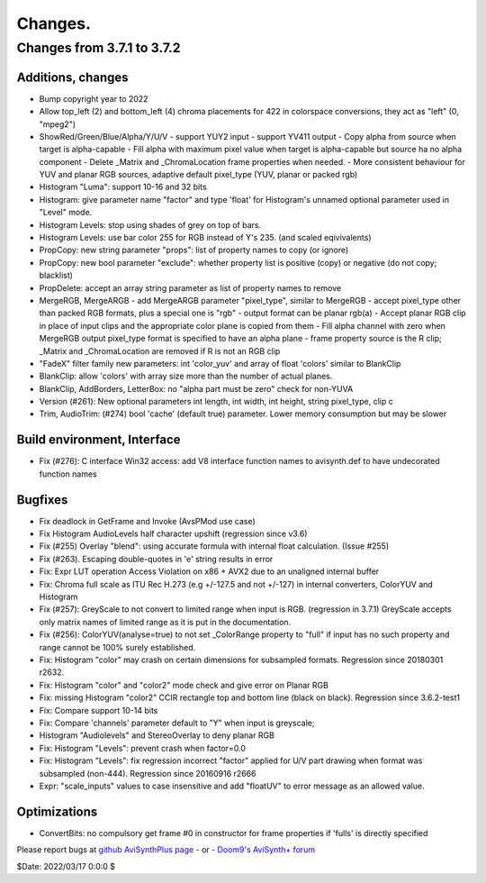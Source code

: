 
Changes.
========


Changes from 3.7.1 to 3.7.2
---------------------------

Additions, changes
~~~~~~~~~~~~~~~~~~
- Bump copyright year to 2022
- Allow top_left (2) and bottom_left (4) chroma placements for 422 in colorspace conversions, they act as "left" (0, "mpeg2")
- ShowRed/Green/Blue/Alpha/Y/U/V
  - support YUY2 input
  - support YV411 output
  - Copy alpha from source when target is alpha-capable
  - Fill alpha with maximum pixel value when target is alpha-capable but source ha no alpha component
  - Delete _Matrix and _ChromaLocation frame properties when needed.
  - More consistent behaviour for YUV and planar RGB sources, adaptive default pixel_type (YUV, planar or packed rgb)
- Histogram "Luma": support 10-16 and 32 bits
- Histogram: give parameter name "factor" and type 'float' for Histogram's unnamed optional parameter used in "Level" mode.
- Histogram Levels: stop using shades of grey on top of bars.
- Histogram Levels: use bar color 255 for RGB instead of Y's 235. (and scaled eqivivalents)
- PropCopy: new string parameter "props": list of property names to copy (or ignore)
- PropCopy: new bool parameter "exclude": whether property list is positive (copy) or negative (do not copy; blacklist)
- PropDelete: accept an array string parameter as list of property names to remove
- MergeRGB, MergeARGB
  - add MergeARGB parameter "pixel_type", similar to MergeRGB
  - accept pixel_type other than packed RGB formats, plus a special one is "rgb"
  - output format can be planar rgb(a)
  - Accept planar RGB clip in place of input clips and the appropriate color plane is copied from them
  - Fill alpha channel with zero when MergeRGB output pixel_type format is specified to have an alpha plane
  - frame property source is the R clip; _Matrix and _ChromaLocation are removed if R is not an RGB clip
- "FadeX" filter family new parameters: int 'color_yuv' and array of float 'colors' similar to BlankClip
- BlankClip: allow 'colors' with array size more than the number of actual planes.
- BlankClip, AddBorders, LetterBox: no "alpha part must be zero" check for non-YUVA
- Version (#261): New optional parameters int length, int width, int height, string pixel_type, clip c
- Trim, AudioTrim: (#274) bool 'cache' (default true) parameter. Lower memory consumption but may be slower

Build environment, Interface
~~~~~~~~~~~~~~~~~~~~~~~~~~~~
- Fix (#276): C interface Win32 access: add V8 interface function names to avisynth.def to have undecorated function names

Bugfixes
~~~~~~~~
- Fix deadlock in GetFrame and Invoke (AvsPMod use case)
- Fix Histogram AudioLevels half character upshift (regression since v3.6)
- Fix (#255) Overlay "blend": using accurate formula with internal float calculation. (Issue #255)
- Fix (#263). Escaping double-quotes in 'e' string results in error
- Fix: Expr LUT operation Access Violation on x86 + AVX2 due to an unaligned internal buffer
- Fix: Chroma full scale as ITU Rec H.273 (e.g +/-127.5 and not +/-127) in internal converters, ColorYUV and Histogram
- Fix (#257): GreyScale to not convert to limited range when input is RGB. (regression in 3.7.1)
  GreyScale accepts only matrix names of limited range as it is put in the documentation.
- Fix (#256): ColorYUV(analyse=true) to not set _ColorRange property to "full" if input has no such property and range cannot be 100% surely established.
- Fix: Histogram "color" may crash on certain dimensions for subsampled formats. Regression since 20180301 r2632.
- Fix: Histogram "color" and "color2" mode check and give error on Planar RGB
- Fix: missing Histogram "color2" CCIR rectangle top and bottom line (black on black). Regression since 3.6.2-test1
- Fix: Compare support 10-14 bits 
- Fix: Compare 'channels' parameter default to "Y" when input is greyscale;
- Histogram "Audiolevels" and StereoOverlay to deny planar RGB
- Fix: Histogram "Levels": prevent crash when factor=0.0
- Fix: Histogram "Levels": fix regression incorrect "factor" applied for U/V part drawing when format was subsampled (non-444). Regression since 20160916 r2666
- Expr: "scale_inputs" values to case insensitive and add "floatUV" to error message as an allowed value.

Optimizations
~~~~~~~~~~~~~
- ConvertBits: no compulsory get frame #0 in constructor for frame properties if 'fulls' is directly specified


Please report bugs at `github AviSynthPlus page`_ - or - `Doom9's AviSynth+
forum`_

$Date: 2022/03/17 0:0:0 $

.. _github AviSynthPlus page:
    https://github.com/AviSynth/AviSynthPlus
.. _Doom9's AviSynth+ forum:
    https://forum.doom9.org/showthread.php?t=181351
